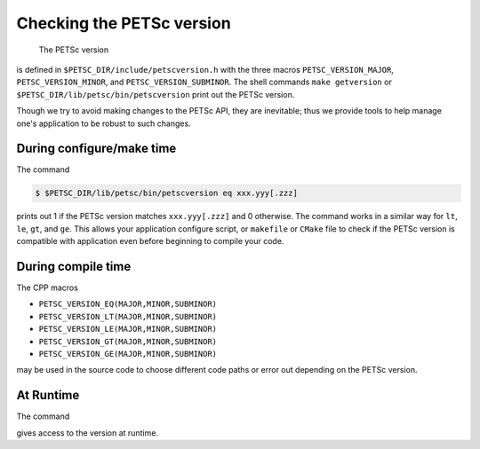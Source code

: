.. _ch_versionchecking:

Checking the PETSc version
--------------------------
 The PETSc version
is defined in ``$PETSC_DIR/include/petscversion.h`` with the three macros
``PETSC_VERSION_MAJOR``, ``PETSC_VERSION_MINOR``, and ``PETSC_VERSION_SUBMINOR``.
The shell commands ``make getversion`` or ``$PETSC_DIR/lib/petsc/bin/petscversion`` print out the PETSc version.

Though we try to avoid making changes to the PETSc API, they are inevitable; thus we
provide tools to help manage one's application to be robust to such changes.

During configure/make time
~~~~~~~~~~~~~~~~~~~~~~~~~~

The command

.. code-block:: console

   $ $PETSC_DIR/lib/petsc/bin/petscversion eq xxx.yyy[.zzz]

prints out 1 if the PETSc version matches ``xxx.yyy[.zzz]`` and 0 otherwise. The command works in a similar
way for ``lt``, ``le``, ``gt``, and ``ge``. This allows your application configure script, or ``makefile`` or ``CMake`` file
to check if the PETSc version is compatible with application even before beginning to compile your code.


During compile time
~~~~~~~~~~~~~~~~~~~

The CPP macros

- ``PETSC_VERSION_EQ(MAJOR,MINOR,SUBMINOR)``
- ``PETSC_VERSION_LT(MAJOR,MINOR,SUBMINOR)``
- ``PETSC_VERSION_LE(MAJOR,MINOR,SUBMINOR)``
- ``PETSC_VERSION_GT(MAJOR,MINOR,SUBMINOR)``
- ``PETSC_VERSION_GE(MAJOR,MINOR,SUBMINOR)``

may be used in the source code to choose different code paths or error out depending on the PETSc version.

At Runtime
~~~~~~~~~~


The command

.. code-block:: C
   char  version(lengthofversion);
   PetscErrorCode PetscGetVersion(char version[], size_t lengthofversion)

gives access to the version at runtime.
